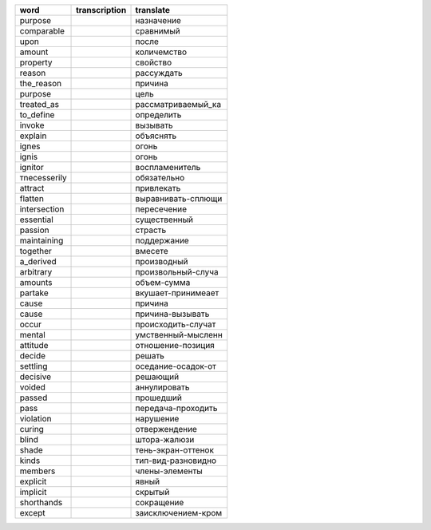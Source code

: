 +--------------------+--------------------+--------------------+
| word               | transcription      | translate          |
+====================+====================+====================+
| purpose            |                    | назначение         |
+--------------------+--------------------+--------------------+
| comparable         |                    | сравнимый          |
+--------------------+--------------------+--------------------+
| upon               |                    | после              |
+--------------------+--------------------+--------------------+
| amount             |                    | количемство        |
+--------------------+--------------------+--------------------+
| property           |                    | свойство           |
+--------------------+--------------------+--------------------+
| reason             |                    | рассуждать         |
+--------------------+--------------------+--------------------+
| the_reason         |                    | причина            |
+--------------------+--------------------+--------------------+
| purpose            |                    | цель               |
+--------------------+--------------------+--------------------+
| treated_as         |                    | рассматриваемый_ка |
+--------------------+--------------------+--------------------+
| to_define          |                    | определить         |
+--------------------+--------------------+--------------------+
| invoke             |                    | вызывать           |
+--------------------+--------------------+--------------------+
| explain            |                    | объяснять          |
+--------------------+--------------------+--------------------+
| ignes              |                    | огонь              |
+--------------------+--------------------+--------------------+
| ignis              |                    | огонь              |
+--------------------+--------------------+--------------------+
| ignitor            |                    | воспламенитель     |
+--------------------+--------------------+--------------------+
| тnecesserily       |                    | обязательно        |
+--------------------+--------------------+--------------------+
| attract            |                    | привлекать         |
+--------------------+--------------------+--------------------+
| flatten            |                    | выравнивать-сплющи |
+--------------------+--------------------+--------------------+
| intersection       |                    | пересечение        |
+--------------------+--------------------+--------------------+
| essential          |                    | существенный       |
+--------------------+--------------------+--------------------+
| passion            |                    | страсть            |
+--------------------+--------------------+--------------------+
| maintaining        |                    | поддержание        |
+--------------------+--------------------+--------------------+
| together           |                    | вмесете            |
+--------------------+--------------------+--------------------+
| a_derived          |                    | производный        |
+--------------------+--------------------+--------------------+
| arbitrary          |                    | произвольный-случа |
+--------------------+--------------------+--------------------+
| amounts            |                    | объем-сумма        |
+--------------------+--------------------+--------------------+
| partake            |                    | вкушает-принимеает |
+--------------------+--------------------+--------------------+
| cause              |                    | причина            |
+--------------------+--------------------+--------------------+
| cause              |                    | причина-вызывать   |
+--------------------+--------------------+--------------------+
| occur              |                    | происходить-случат |
+--------------------+--------------------+--------------------+
| mental             |                    | умственный-мысленн |
+--------------------+--------------------+--------------------+
| attitude           |                    | отношение-позиция  |
+--------------------+--------------------+--------------------+
| decide             |                    | решать             |
+--------------------+--------------------+--------------------+
| settling           |                    | оседание-осадок-от |
+--------------------+--------------------+--------------------+
| decisive           |                    | решающий           |
+--------------------+--------------------+--------------------+
| voided             |                    | аннулировать       |
+--------------------+--------------------+--------------------+
| passed             |                    | прошедший          |
+--------------------+--------------------+--------------------+
| pass               |                    | передача-проходить |
+--------------------+--------------------+--------------------+
| violation          |                    | нарушение          |
+--------------------+--------------------+--------------------+
| curing             |                    | отвержендение      |
+--------------------+--------------------+--------------------+
| blind              |                    | штора-жалюзи       |
+--------------------+--------------------+--------------------+
| shade              |                    | тень-экран-оттенок |
+--------------------+--------------------+--------------------+
| kinds              |                    | тип-вид-разновидно |
+--------------------+--------------------+--------------------+
| members            |                    | члены-элементы     |
+--------------------+--------------------+--------------------+
| explicit           |                    | явный              |
+--------------------+--------------------+--------------------+
| implicit           |                    | скрытый            |
+--------------------+--------------------+--------------------+
| shorthands         |                    | сокращение         |
+--------------------+--------------------+--------------------+
| except             |                    | заисключением-кром |
+--------------------+--------------------+--------------------+
